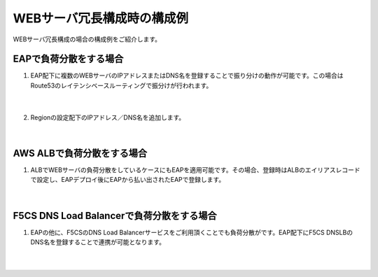 WEBサーバ冗長構成時の構成例
=================================================

WEBサーバ冗長構成の場合の構成例をご紹介します。

EAPで負荷分散をする場合
---------------

#. EAP配下に複数のWEBサーバのIPアドレスまたはDNS名を登録することで振り分けの動作が可能です。この場合はRoute53のレイテンシベースルーティングで振分けが行われます。

    .. image:: images/mod10-1.png
    |  
#. Regionの設定配下のIPアドレス／DNS名を追加します。

    .. image:: images/mod10-2.png
    |  

AWS ALBで負荷分散をする場合
---------------

#. ALBでWEBサーバの負荷分散をしているケースにもEAPを適用可能です。その場合、登録時はALBのエイリアスレコードで設定し、EAPデプロイ後にEAPから払い出されたEAPで登録します。

    .. image:: images/mod10-3.png
    |  

F5CS DNS Load Balancerで負荷分散をする場合
---------------

#. EAPの他に、F5CSのDNS Load Balancerサービスをご利用頂くことでも負荷分散がです。EAP配下にF5CS DNSLBのDNS名を登録することで連携が可能となります。

    .. image:: images/mod10-4.png
    |  

